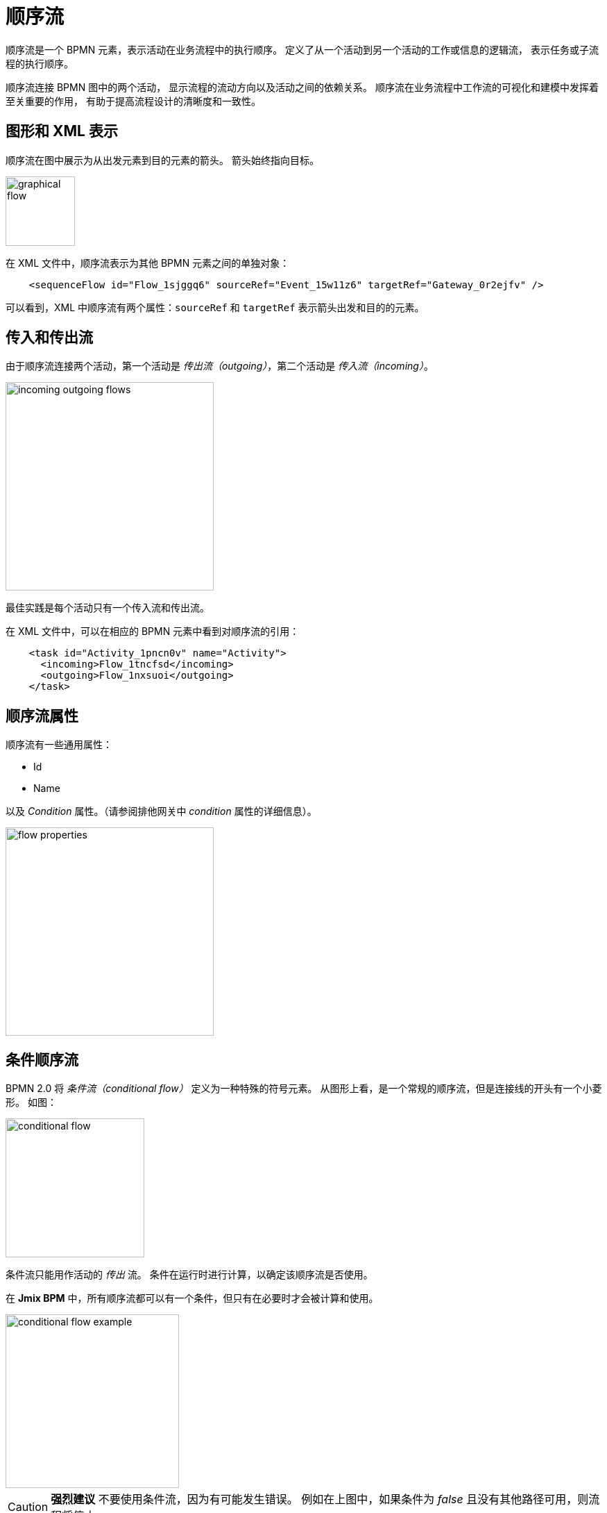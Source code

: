= 顺序流


顺序流是一个 BPMN 元素，表示活动在业务流程中的执行顺序。
定义了从一个活动到另一个活动的工作或信息的逻辑流，
表示任务或子流程的执行顺序。

顺序流连接 BPMN 图中的两个活动，
显示流程的流动方向以及活动之间的依赖关系。
顺序流在业务流程中工作流的可视化和建模中发挥着至关重要的作用，
有助于提高流程设计的清晰度和一致性。


[[graphical-flows]]
== 图形和 XML 表示

顺序流在图中展示为从出发元素到目的元素的箭头。
箭头始终指向目标。

image::bpmn-sequence-flows/graphical-flow.png[,100]

在 XML 文件中，顺序流表示为其他 BPMN 元素之间的单独对象：

[source, xml]
----
    <sequenceFlow id="Flow_1sjggq6" sourceRef="Event_15w11z6" targetRef="Gateway_0r2ejfv" />
----

可以看到，XML 中顺序流有两个属性：`sourceRef` 和 `targetRef`
表示箭头出发和目的的元素。

[[incoming-and-outgoing]]
== 传入和传出流

由于顺序流连接两个活动，第一个活动是 _传出流（outgoing）_，第二个活动是 _传入流（incoming）_。

image::bpmn-sequence-flows/incoming-outgoing-flows.png[,300]

最佳实践是每个活动只有一个传入流和传出流。

在 XML 文件中，可以在相应的 BPMN 元素中看到对顺序流的引用：

[source,xml]
----
    <task id="Activity_1pncn0v" name="Activity">
      <incoming>Flow_1tncfsd</incoming>
      <outgoing>Flow_1nxsuoi</outgoing>
    </task>
----

[[sequence-flow-properties]]
== 顺序流属性

顺序流有一些通用属性：

* Id
* Name

以及 _Condition_ 属性。（请参阅排他网关中 _condition_ 属性的详细信息）。

image::bpmn-sequence-flows/flow-properties.png[,300]


[[conditional-flow]]
== 条件顺序流

BPMN 2.0 将 _条件流（conditional flow）_ 定义为一种特殊的符号元素。
从图形上看，是一个常规的顺序流，但是连接线的开头有一个小菱形。
如图：

image::bpmn-sequence-flows/conditional-flow.png[,200]

条件流只能用作活动的 _传出_ 流。
条件在运行时进行计算，以确定该顺序流是否使用。

在 *Jmix BPM* 中，所有顺序流都可以有一个条件，但只有在必要时才会被计算和使用。

image::bpmn-sequence-flows/conditional-flow-example.png[,250]

[CAUTION]
====
*强烈建议* 不要使用条件流，因为有可能发生错误。
例如在上图中，如果条件为 _false_ 且没有其他路径可用，则流程将停止。
====


[[default-flow]]
=== 默认顺序流

所有 BPMN 2.0 任务和网关都可以有默认的顺序流。
默认的顺序流只能作为活动或网关的 _传出_ 顺序流。

默认顺序流在图中展示为为常规顺序流，开头带有“斜杠”标记。

image::bpmn-sequence-flows/default-flow.png[,150]

默认流的行为取决于所使用的元素。
默认顺序流上的条件会被忽略。


[[using-conditional-default-flows]]
=== 使用条件和默认顺序流

尽管 BPMN 规范允许使用条件流和默认流，如下图所示，但请避免这种方式的用法。
这种混用会导致图的可读性变差。

image::bpmn-sequence-flows/sequence-flow-bad-example.png[,350]

这种情况的传出流，建议使用网关：

image::bpmn-sequence-flows/using-flows-good-example.png[,450]

在此示例中，可以看到排他网关，也可以使用并行和包容网关。
